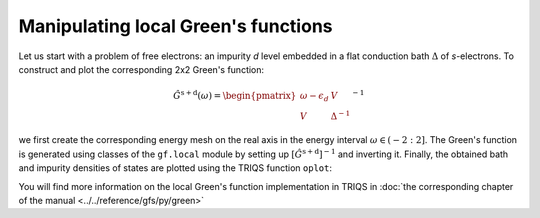 
Manipulating local Green's functions 
------------------------------------

Let us start with a problem of free electrons: an impurity `d`
level embedded in a flat conduction bath :math:`\Delta` of `s`-electrons.
To construct and plot the corresponding 2x2 Green's function:

.. math::

  \hat{G}^\mathrm{s+d} ( \omega) = \begin{pmatrix} \omega - \epsilon_d & V \\ V & \Delta^{-1} \end{pmatrix}^{-1}

we first create the corresponding energy
mesh on the real axis in the energy interval :math:`\omega \in (-2:2]`.  
The Green's function is generated using classes of the ``gf.local`` module by setting up
:math:`\left[\hat{G}^\mathrm{s+d}\right]^{-1}` and inverting it.
Finally, the obtained bath and impurity densities of states are plotted using the TRIQS function ``oplot``: 

.. plot:: reference/gfs/py/impinbath.py
   :include-source:
   :scale: 70

You will find more information on the local Green's function implementation in TRIQS in :doc:`the corresponding chapter of the manual  <../../reference/gfs/py/green>`


